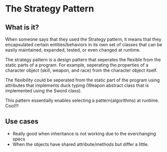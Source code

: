 * The Strategy Pattern

** What is it?
When someone says that they used the Strategy pattern, it means that
they encapsulated certain entities/behaviors  in its own set of
classes that can be easily maintained, expanded, tested, or even
changed at runtime.

The strategy pattern is a design pattern that seperates the flexible
from the static parts of a program. For example, seperating the
properties of a character object (skill, weapon, and race) from the
character object itself.

The flexibility could be seperated from the static part of the program
using attributes that implements duck typing (Weapon abstract class
that is implemented using the Sword class).

This pattern essentially enables selecting a pattern(algorithms) at
runtime. Cool!!!

** Use cases
- Really good when inheritance is not working due to the everchanging
  specs
- When the objects have shared attribute/methods but differ a little.
